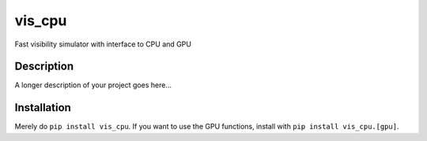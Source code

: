 =======
vis_cpu
=======


Fast visibility simulator with interface to CPU and GPU


Description
===========

A longer description of your project goes here...

Installation
============
Merely do ``pip install vis_cpu``. If you want to use the GPU functions, install
with ``pip install vis_cpu.[gpu]``.
